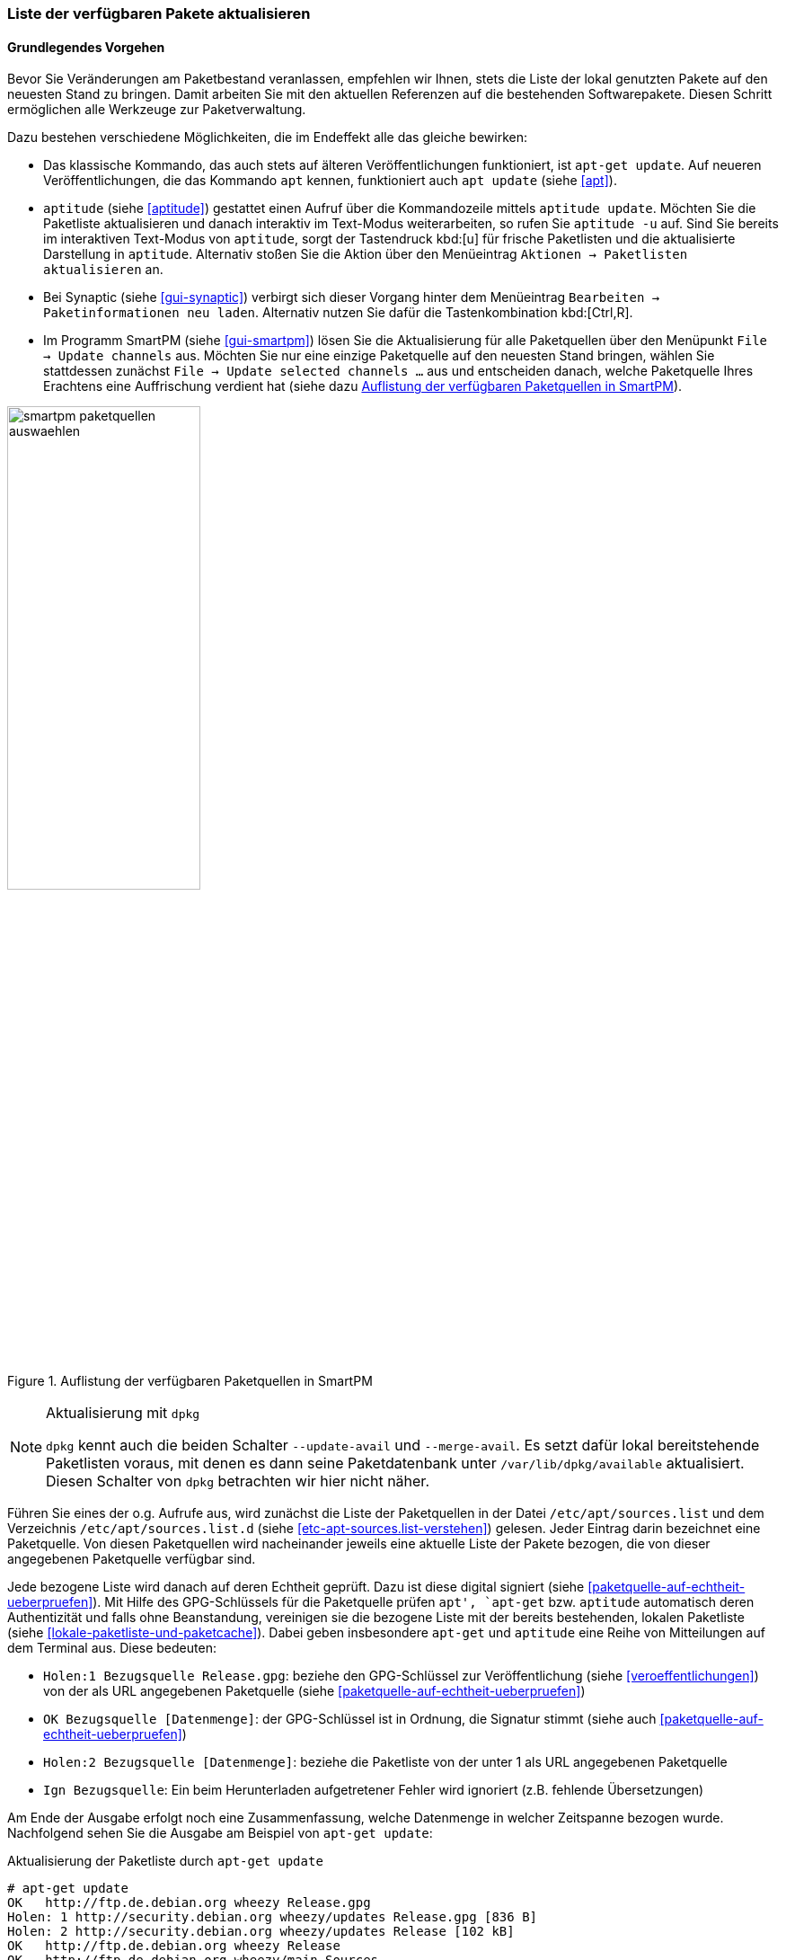 // Datei: ./werkzeuge/paketquellen-und-werkzeuge/liste-der-verfuegbaren-pakete-aktualisieren.adoc

// Baustelle: Fertig

[[liste-der-verfuegbaren-pakete-aktualisieren]]

=== Liste der verfügbaren Pakete aktualisieren ===

==== Grundlegendes Vorgehen ====

// Stichworte für den Index
(((Paketliste, aktualisieren)))
Bevor Sie Veränderungen am Paketbestand veranlassen, empfehlen wir
Ihnen, stets die Liste der lokal genutzten Pakete auf den neuesten Stand
zu bringen. Damit arbeiten Sie mit den aktuellen Referenzen auf die
bestehenden Softwarepakete. Diesen Schritt ermöglichen alle Werkzeuge
zur Paketverwaltung.

Dazu bestehen verschiedene Möglichkeiten, die im Endeffekt alle das
gleiche bewirken:

// Stichworte für den Index
(((apt, update)))
(((apt-get, update)))
(((aptitude, update)))
(((aptitude, -u)))

* Das klassische Kommando, das auch stets auf älteren Veröffentlichungen
funktioniert, ist `apt-get update`. Auf neueren Veröffentlichungen, die
das Kommando `apt` kennen, funktioniert auch `apt update` (siehe
<<apt>>).

* `aptitude` (siehe <<aptitude>>) gestattet einen Aufruf über die
Kommandozeile mittels `aptitude update`. Möchten Sie die Paketliste
aktualisieren und danach interaktiv im Text-Modus weiterarbeiten, so
rufen Sie `aptitude -u` auf. Sind Sie bereits im interaktiven Text-Modus
von `aptitude`, sorgt der Tastendruck kbd:[u] für frische Paketlisten
und die aktualisierte Darstellung in `aptitude`. Alternativ stoßen Sie
die Aktion über den Menüeintrag `Aktionen -> Paketlisten aktualisieren`
an.

* Bei Synaptic (siehe <<gui-synaptic>>) verbirgt sich dieser Vorgang
hinter dem Menüeintrag `Bearbeiten -> Paketinformationen neu laden`.
Alternativ nutzen Sie dafür die Tastenkombination kbd:[Ctrl,R].

* Im Programm SmartPM (siehe <<gui-smartpm>>) lösen Sie die
Aktualisierung für alle Paketquellen über den Menüpunkt `File -> Update
channels` aus. Möchten Sie nur eine einzige Paketquelle auf den
neuesten Stand bringen, wählen Sie stattdessen zunächst `File -> Update
selected channels ...` aus und entscheiden danach, welche Paketquelle
Ihres Erachtens eine Auffrischung verdient hat (siehe dazu
<<fig.smartpm-paketquellen-auswaehlen>>).

.Auflistung der verfügbaren Paketquellen in SmartPM
image::werkzeuge/paketquellen-und-werkzeuge/smartpm-paketquellen-auswaehlen.png[id="fig.smartpm-paketquellen-auswaehlen", width="50%"]

// Stichworte für den Index
(((dpkg, --merge-avail)))
(((dpkg, --update-avail)))

[NOTE]
.Aktualisierung mit `dpkg`
=========================
`dpkg` kennt auch die beiden Schalter `--update-avail` und
`--merge-avail`. Es setzt dafür lokal bereitstehende Paketlisten voraus,
mit denen es dann seine Paketdatenbank unter `/var/lib/dpkg/available`
aktualisiert. Diesen Schalter von `dpkg` betrachten wir hier nicht
näher.
=========================

Führen Sie eines der o.g. Aufrufe aus, wird zunächst die Liste der
Paketquellen in der Datei `/etc/apt/sources.list` und dem Verzeichnis 
`/etc/apt/sources.list.d` (siehe <<etc-apt-sources.list-verstehen>>) 
gelesen. Jeder Eintrag darin bezeichnet eine Paketquelle. Von diesen 
Paketquellen wird nacheinander jeweils eine aktuelle Liste der Pakete 
bezogen, die von dieser angegebenen Paketquelle verfügbar sind. 

Jede bezogene Liste wird danach auf deren Echtheit geprüft. Dazu ist
diese digital signiert (siehe <<paketquelle-auf-echtheit-ueberpruefen>>). 
Mit Hilfe des GPG-Schlüssels für die Paketquelle prüfen `apt', `apt-get` 
bzw. `aptitude` automatisch deren Authentizität und falls ohne
Beanstandung, vereinigen sie die bezogene Liste mit der bereits
bestehenden, lokalen Paketliste (siehe
<<lokale-paketliste-und-paketcache>>). Dabei geben insbesondere
`apt-get` und `aptitude` eine Reihe von Mitteilungen auf dem Terminal
aus. Diese bedeuten:

* `Holen:1 Bezugsquelle Release.gpg`: beziehe den GPG-Schlüssel zur
Veröffentlichung (siehe <<veroeffentlichungen>>) von der als URL
angegebenen Paketquelle (siehe <<paketquelle-auf-echtheit-ueberpruefen>>)

* `OK Bezugsquelle [Datenmenge]`: der GPG-Schlüssel ist in Ordnung, die
Signatur stimmt (siehe auch <<paketquelle-auf-echtheit-ueberpruefen>>)

* `Holen:2 Bezugsquelle [Datenmenge]`: beziehe die Paketliste von der unter 1
als URL angegebenen Paketquelle

* `Ign Bezugsquelle`: Ein beim Herunterladen aufgetretener Fehler wird
  ignoriert (z.B. fehlende Übersetzungen)

Am Ende der Ausgabe erfolgt noch eine Zusammenfassung, welche Datenmenge
in welcher Zeitspanne bezogen wurde. Nachfolgend sehen Sie die Ausgabe
am Beispiel von `apt-get update`:

.Aktualisierung der Paketliste durch `apt-get update`
----
# apt-get update
OK   http://ftp.de.debian.org wheezy Release.gpg
Holen: 1 http://security.debian.org wheezy/updates Release.gpg [836 B]
Holen: 2 http://security.debian.org wheezy/updates Release [102 kB]
OK   http://ftp.de.debian.org wheezy Release            
OK   http://ftp.de.debian.org wheezy/main Sources       
Holen: 3 http://security.debian.org wheezy/updates/main Sources [79,2 kB]
OK   http://ftp.de.debian.org wheezy/contrib Sources      
OK   http://ftp.de.debian.org wheezy/non-free Sources     
OK   http://ftp.de.debian.org wheezy/main i386 Packages                   
Holen: 4 http://security.debian.org wheezy/updates/contrib Sources [14 B] 
OK   http://ftp.de.debian.org wheezy/contrib i386 Packages                
Holen: 5 http://security.debian.org wheezy/updates/non-free Sources [14 B]
OK   http://ftp.de.debian.org wheezy/non-free i386 Packages               
Holen: 6 http://security.debian.org wheezy/updates/main i386 Packages [150 kB]
OK   http://ftp.de.debian.org wheezy/contrib Translation-en
OK   http://ftp.de.debian.org wheezy/main Translation-de_DE
OK   http://ftp.de.debian.org wheezy/main Translation-de                   
Holen: 7 http://security.debian.org wheezy/updates/contrib i386 Packages [14 B]
OK   http://ftp.de.debian.org wheezy/main Translation-en                   
Holen: 8 http://security.debian.org wheezy/updates/non-free i386 Packages [14 B]
OK   http://ftp.de.debian.org wheezy/non-free Translation-en               
Holen: 9 http://security.debian.org wheezy/updates/contrib Translation-en [14 B]
Holen: 10 http://security.debian.org wheezy/updates/main Translation-en [88,7 kB]
Holen: 11 http://security.debian.org wheezy/updates/non-free Translation-en [14 B]
Es wurden 421 kB in 0 s geholt (428 kB/s).                
Paketlisten werden gelesen... Fertig
#
----

// Stichworte für den Index
(((apt, list --upgradable)))
(((nala, list --upgradable)))
Neuere Versionen ergänzen die Ausgabe um zusätzliche Zeilen und teilen
Ihnen darüber hinaus mit, ob und wieviele aktualisierbare Pakete vorliegen.
Nachfolgend sehen Sie in <<fig.apt-update-aktualisierbare-pakete>> mit 
Hilfe von Apt, dass für zwölf Pakete neue Varianten bereitstehen. Um welche 
Pakete es sich konkret handelt, listen Sie mit Hilfe des Kommandos `apt list
--upgradable` auf (siehe <<aktualisierbare-pakete-anzeigen>>).

Eine kompaktere Ausgabe des Aktualisierungsvorgangs liefert Ihnen Nala. In
<<fig.nala-update-aktualisierbare-pakete>> sehen Sie, dass keine Änderungen
für die Hauptquelle besteht, jedoch Sicherheitsaktualisierungen verfügbar 
sind. Abschließend teilt Ihnen Nala mit, dass 51 Pakete zur Aktualisierung
des Paketbestands bereitstehen.

.Auflistung der aktualisierbaren Pakete mit Apt
image::werkzeuge/paketquellen-und-werkzeuge/apt-update-aktualisierbare-pakete.png[id="fig.apt-update-aktualisierbare-pakete", width="50%"]

.Auflistung der aktualisierbaren Pakete mit Nala
image::werkzeuge/paketquellen-und-werkzeuge/paketliste-aktualisieren-nala.png[id="fig.nala-update-aktualisierbare-pakete", width="50%"]

// Stichworte für den Index
(((Debianpaket, daptup)))
Für diese Mitteilungen greifen `apt-get` und `apt` auf das Werkzeug `daptup` 
aus dem gleichnamigen Paket zurück <<Debian-Paket-daptup>>. Es ist als eine
direkte Abhängigkeit zu beiden definiert und wird daher automatisch 
installiert.

==== Überprüfung der Paketsignaturen ====

Konnten bei der Aktualisierung für neue Paketlisten keine gültigen Signaturen
gefunden werden, wird eine Warnung ausgegeben. Entsprechende Zeilen beginnen mit
`W:`. Bei einer Paketquelle ohne Schlüssel beschwert sich APT wie folgt:

.Aktualisierung der Paketlisten ohne passenden GPG-Schlüssel
----
# apt-get update
...
Hole:10 http://deb.opera.com squeeze/non-free i386 Packages [774 B]
Es wurden 1.250 kB in 3 s geholt (329 kB/s)
Paketlisten werden gelesen... Fertig
W: GPG-Fehler: http://deb.opera.com squeeze Release: Die folgenden Signaturen konnten 
nicht überprüft werden, weil ihr öffentlicher Schlüssel nicht verfügbar ist: 
NO_PUBKEY E585066A30C18A2B
#
----

Pakete, die nicht korrekt signiert sind, können Schadcode enthalten und sollten 
nicht installiert werden. `aptitude` warnt Sie in diesem Fall sehr deutlich: 

.Ausgabe einer 'deutlichen' Warnung bei `aptitude`
image::werkzeuge/paketquellen-und-werkzeuge/aptitude-paket-ohne-gpg.png[id="fig.aptitude-paket-ohne-gpg", width="50%"]

Zur Überprüfung auf korrekte Pakete tragen Sie bitte den passenden GPG-Key 
für die Paketliste der Veröffentlichung nach. 

==== Platz für den Paketcache ====

Bitte planen Sie freien Platz für den Paketcache ein. Die aktualisierten
Paketlisten und Pakete benötigen Speicherplatz, bevor diese ausgepackt
und eingerichtet werden können.

==== Die Veröffentlichung wechseln ====

Möchten Sie neuere Versionen von Paketen installieren oder auf eine
andere Veröffentlichung von Debian wechseln, ist zusätzlich ein
'upgrade' bzw. 'dist-upgrade' erforderlich. Weitere Informationen dazu
erhalten Sie unter ``Pakete aktualisieren'' in <<pakete-aktualisieren>>
bzw. ``Distribution aktualisieren'' in <<distribution-aktualisieren>>.

// Datei (Ende): ./werkzeuge/paketquellen-und-werkzeuge/liste-der-verfuegbaren-pakete-aktualisieren.adoc
